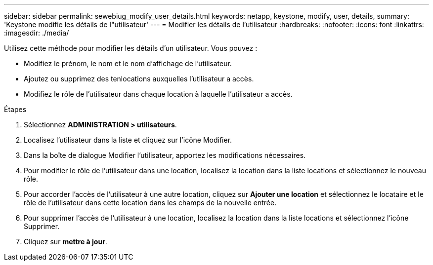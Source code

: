 ---
sidebar: sidebar 
permalink: sewebiug_modify_user_details.html 
keywords: netapp, keystone, modify, user, details, 
summary: 'Keystone modifie les détails de l"utilisateur' 
---
= Modifier les détails de l'utilisateur
:hardbreaks:
:nofooter: 
:icons: font
:linkattrs: 
:imagesdir: ./media/


[role="lead"]
Utilisez cette méthode pour modifier les détails d'un utilisateur. Vous pouvez :

* Modifiez le prénom, le nom et le nom d'affichage de l'utilisateur.
* Ajoutez ou supprimez des tenlocations auxquelles l'utilisateur a accès.
* Modifiez le rôle de l'utilisateur dans chaque location à laquelle l'utilisateur a accès.


.Étapes
. Sélectionnez *ADMINISTRATION > utilisateurs*.
. Localisez l'utilisateur dans la liste et cliquez sur l'icône Modifier.
. Dans la boîte de dialogue Modifier l'utilisateur, apportez les modifications nécessaires.
. Pour modifier le rôle de l'utilisateur dans une location, localisez la location dans la liste locations et sélectionnez le nouveau rôle.
. Pour accorder l'accès de l'utilisateur à une autre location, cliquez sur *Ajouter une location* et sélectionnez le locataire et le rôle de l'utilisateur dans cette location dans les champs de la nouvelle entrée.
. Pour supprimer l'accès de l'utilisateur à une location, localisez la location dans la liste locations et sélectionnez l'icône Supprimer.
. Cliquez sur *mettre à jour*.

